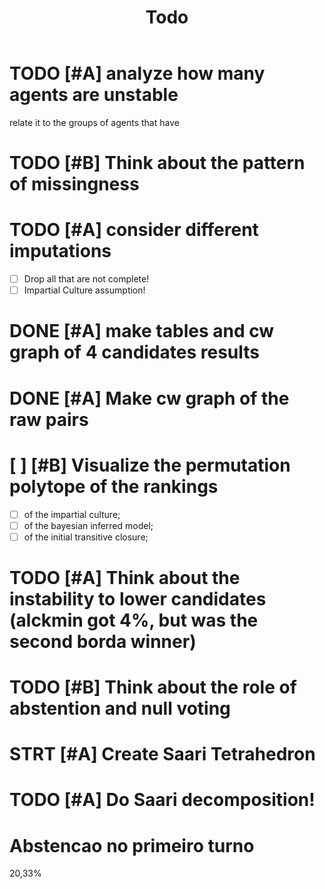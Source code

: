 #+TITLE: Todo

* TODO [#A] analyze how many agents are unstable
relate it to the groups of agents that have
* TODO [#B] Think about the pattern of missingness


* TODO [#A] consider different imputations
- [ ] Drop all that are not complete!
- [ ] Impartial Culture assumption!

* DONE [#A] make tables and cw graph of 4 candidates results

* DONE [#A] Make cw graph of the raw pairs


* [ ] [#B] Visualize the permutation polytope of the rankings
- [ ] of the impartial culture;
- [ ] of the bayesian inferred model;
- [ ] of the initial transitive closure;

* TODO [#A] Think about the instability to lower candidates (alckmin got 4%, but was the second borda winner)

* TODO [#B] Think about the role of abstention and null voting

* STRT [#A] Create Saari Tetrahedron

* TODO [#A] Do Saari decomposition!

* Abstencao no primeiro turno
20,33%
